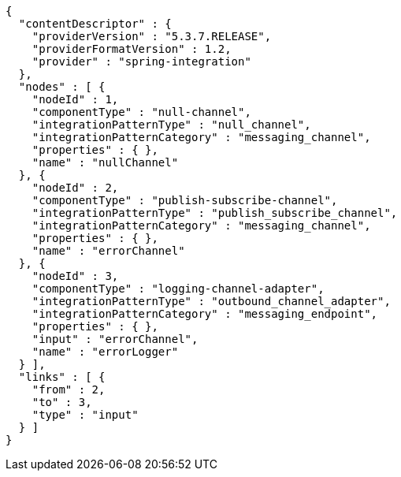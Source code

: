 [source,options="nowrap"]
----
{
  "contentDescriptor" : {
    "providerVersion" : "5.3.7.RELEASE",
    "providerFormatVersion" : 1.2,
    "provider" : "spring-integration"
  },
  "nodes" : [ {
    "nodeId" : 1,
    "componentType" : "null-channel",
    "integrationPatternType" : "null_channel",
    "integrationPatternCategory" : "messaging_channel",
    "properties" : { },
    "name" : "nullChannel"
  }, {
    "nodeId" : 2,
    "componentType" : "publish-subscribe-channel",
    "integrationPatternType" : "publish_subscribe_channel",
    "integrationPatternCategory" : "messaging_channel",
    "properties" : { },
    "name" : "errorChannel"
  }, {
    "nodeId" : 3,
    "componentType" : "logging-channel-adapter",
    "integrationPatternType" : "outbound_channel_adapter",
    "integrationPatternCategory" : "messaging_endpoint",
    "properties" : { },
    "input" : "errorChannel",
    "name" : "errorLogger"
  } ],
  "links" : [ {
    "from" : 2,
    "to" : 3,
    "type" : "input"
  } ]
}
----